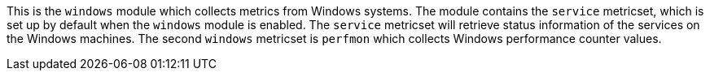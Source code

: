 This is the `windows` module which collects metrics from Windows systems.
The module contains the `service` metricset, which is set up by default when the `windows` module is enabled.
The `service` metricset will retrieve status information of the services on the Windows machines. The second `windows`
metricset is `perfmon` which collects Windows performance counter values.



